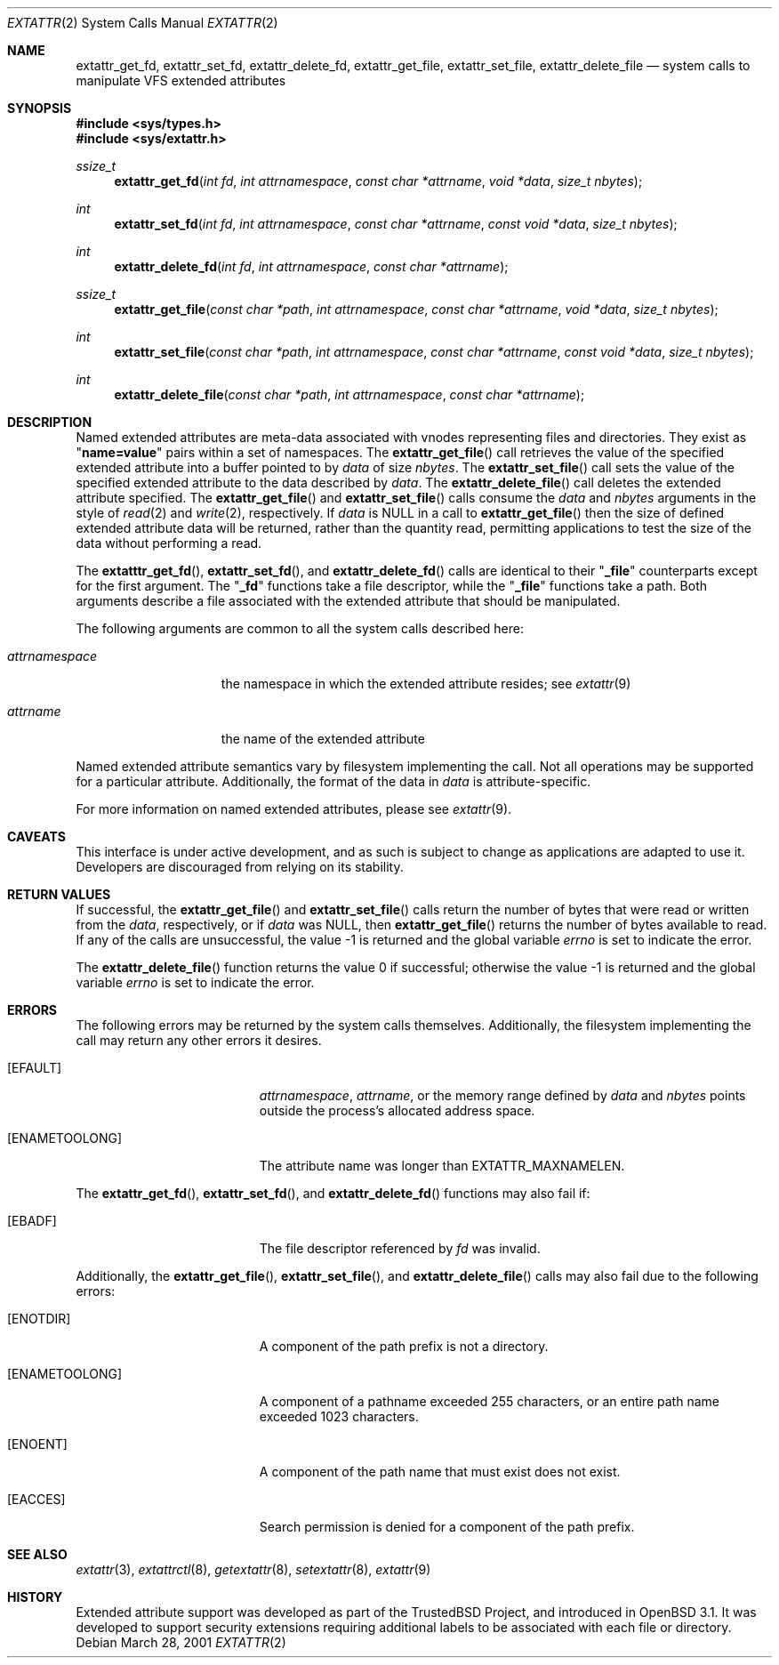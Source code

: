 .\" $OpenBSD: src/lib/libc/sys/Attic/extattr_get_file.2,v 1.4 2002/04/30 16:31:42 mpech Exp $
.\"
.\" Copyright (c) 2001 Dima Dorfman <dima@unixfreak.org>
.\" All rights reserved.
.\"
.\" Redistribution and use in source and binary forms, with or without
.\" modification, are permitted provided that the following conditions
.\" are met:
.\" 1. Redistributions of source code must retain the above copyright
.\"    notice, this list of conditions and the following disclaimer.
.\" 2. Redistributions in binary form must reproduce the above copyright
.\"    notice, this list of conditions and the following disclaimer in the
.\"    documentation and/or other materials provided with the distribution.
.\"
.\" THIS SOFTWARE IS PROVIDED BY THE AUTHOR AND CONTRIBUTORS ``AS IS'' AND
.\" ANY EXPRESS OR IMPLIED WARRANTIES, INCLUDING, BUT NOT LIMITED TO, THE
.\" IMPLIED WARRANTIES OF MERCHANTABILITY AND FITNESS FOR A PARTICULAR PURPOSE
.\" ARE DISCLAIMED.  IN NO EVENT SHALL THE AUTHOR OR CONTRIBUTORS BE LIABLE
.\" FOR ANY DIRECT, INDIRECT, INCIDENTAL, SPECIAL, EXEMPLARY, OR CONSEQUENTIAL
.\" DAMAGES (INCLUDING, BUT NOT LIMITED TO, PROCUREMENT OF SUBSTITUTE GOODS
.\" OR SERVICES; LOSS OF USE, DATA, OR PROFITS; OR BUSINESS INTERRUPTION)
.\" HOWEVER CAUSED AND ON ANY THEORY OF LIABILITY, WHETHER IN CONTRACT, STRICT
.\" LIABILITY, OR TORT (INCLUDING NEGLIGENCE OR OTHERWISE) ARISING IN ANY WAY
.\" OUT OF THE USE OF THIS SOFTWARE, EVEN IF ADVISED OF THE POSSIBILITY OF
.\" SUCH DAMAGE.
.\"
.\" $FreeBSD: extattr_get_file.2,v 1.7 2002/02/10 04:46:28 rwatson Exp $
.\"
.Dd March 28, 2001
.Dt EXTATTR 2
.Os
.Sh NAME
.Nm extattr_get_fd ,
.Nm extattr_set_fd ,
.Nm extattr_delete_fd ,
.Nm extattr_get_file ,
.Nm extattr_set_file ,
.Nm extattr_delete_file
.Nd system calls to manipulate VFS extended attributes
.Sh SYNOPSIS
.Fd #include <sys/types.h>
.Fd #include <sys/extattr.h>
.Ft ssize_t
.Fn extattr_get_fd "int fd" "int attrnamespace" "const char *attrname" "void *data" "size_t nbytes"
.Ft int
.Fn extattr_set_fd "int fd" "int attrnamespace" "const char *attrname" "const void *data" "size_t nbytes"
.Ft int
.Fn extattr_delete_fd "int fd" "int attrnamespace" "const char *attrname"
.Ft ssize_t
.Fn extattr_get_file "const char *path" "int attrnamespace" "const char *attrname" "void *data" "size_t nbytes"
.Ft int
.Fn extattr_set_file "const char *path" "int attrnamespace" "const char *attrname" "const void *data" "size_t nbytes"
.Ft int
.Fn extattr_delete_file "const char *path" "int attrnamespace" "const char *attrname"
.Sh DESCRIPTION
Named extended attributes are meta-data associated with vnodes
representing files and directories.
They exist as
.Qq Li name=value
pairs within a set of namespaces.
The
.Fn extattr_get_file
call retrieves the value of the specified extended attribute into
a buffer pointed to by
.Fa data
of size
.Fa nbytes .
The
.Fn extattr_set_file
call sets the value of the specified extended attribute to the data
described by
.Fa data .
The
.Fn extattr_delete_file
call deletes the extended attribute specified.
The
.Fn extattr_get_file
and
.Fn extattr_set_file
calls consume the
.Fa data
and
.Fa nbytes
arguments in the style of
.Xr read 2
and
.Xr write 2 ,
respectively.
If
.Fa data
is
.Dv NULL
in a call to
.Fn extattr_get_file
then the size of defined extended attribute data will be returned, rather
than the quantity read, permitting applications to test the size of the
data without performing a read.
.Pp
The
.Fn extatttr_get_fd ,
.Fn extattr_set_fd ,
and
.Fn extattr_delete_fd
calls are identical to their
.Qq Li _file
counterparts except for the first argument.
The
.Qq Li _fd
functions take a file descriptor, while the
.Qq Li _file
functions take a path.
Both arguments describe a file associated with the extended attribute
that should be manipulated.
.Pp
The following arguments are common to all the system calls described here:
.Bl -tag -width attrnamespace
.It Fa attrnamespace
the namespace in which the extended attribute resides; see
.Xr extattr 9
.It Fa attrname
the name of the extended attribute
.El
.Pp
Named extended attribute semantics vary by filesystem implementing the call.
Not all operations may be supported for a particular attribute.
Additionally, the format of the data in
.Fa data
is attribute-specific.
.Pp
For more information on named extended attributes, please see
.Xr extattr 9 .
.Sh CAVEATS
This interface is under active development, and as such is subject to
change as applications are adapted to use it.
Developers are discouraged from relying on its stability.
.Sh RETURN VALUES
If successful, the
.Fn extattr_get_file
and
.Fn extattr_set_file
calls return the number of bytes
that were read or written from the
.Fa data ,
respectively, or if
.Fa data
was
.Dv NULL ,
then
.Fn extattr_get_file
returns the number of bytes available to read.
If any of the calls are unsuccessful, the value \-1 is returned
and the global variable
.Va errno
is set to indicate the error.
.Pp
.Rv -std extattr_delete_file
.Sh ERRORS
The following errors may be returned by the system calls themselves.
Additionally, the filesystem implementing the call may return any
other errors it desires.
.Bl -tag -width Er
.It Bq Er EFAULT
.Fa attrnamespace ,
.Fa attrname ,
or the memory range defined by
.Fa data
and
.Fa nbytes
points outside the process's allocated address space.
.It Bq Er ENAMETOOLONG
The attribute name was longer than
.Dv EXTATTR_MAXNAMELEN .
.El
.Pp
The
.Fn extattr_get_fd ,
.Fn extattr_set_fd ,
and
.Fn extattr_delete_fd
functions may also fail if:
.Bl -tag -width Er
.It Bq Er EBADF
The file descriptor referenced by
.Fa fd
was invalid.
.El
.Pp
Additionally, the
.Fn extattr_get_file ,
.Fn extattr_set_file ,
and
.Fn extattr_delete_file
calls may also fail due to the following errors:
.Bl -tag -width Er
.It Bq Er ENOTDIR
A component of the path prefix is not a directory.
.It Bq Er ENAMETOOLONG
A component of a pathname exceeded 255 characters,
or an entire path name exceeded 1023 characters.
.It Bq Er ENOENT
A component of the path name that must exist does not exist.
.It Bq Er EACCES
Search permission is denied for a component of the path prefix.
.\" XXX are any missing?
.El
.Sh SEE ALSO
.Xr extattr 3 ,
.Xr extattrctl 8 ,
.Xr getextattr 8 ,
.Xr setextattr 8 ,
.Xr extattr 9
.Sh HISTORY
Extended attribute support was developed as part of the
.Tn TrustedBSD
Project, and introduced in
.Ox 3.1 .
It was developed to support security extensions requiring additional labels
to be associated with each file or directory.

